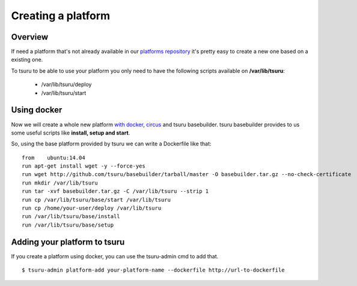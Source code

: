 .. Copyright 2014 tsuru authors. All rights reserved.
   Use of this source code is governed by a BSD-style
   license that can be found in the LICENSE file.


++++++++++++++++++++++++++++
Creating a platform
++++++++++++++++++++++++++++

Overview
========

If need a platform that's not already available in our `platforms repository
<https://github.com/tsuru/basebuilder>`_ it's pretty easy to create a new one
based on a existing one.

To tsuru to be able to use your platform you only need to have the following
scripts available on **/var/lib/tsuru**:

    * /var/lib/tsuru/deploy
    * /var/lib/tsuru/start


Using docker
============

Now we will create a whole new platform `with docker <http://www.docker.com/>`_,
`circus <https://circus.readthedocs.org/en/>`_ and tsuru basebuilder. tsuru
basebuilder provides to us some useful scripts like **install, setup and start**.

So, using the base platform provided by tsuru we can write a Dockerfile like that:

.. highlight:: bash

::

    from    ubuntu:14.04
    run apt-get install wget -y --force-yes
    run wget http://github.com/tsuru/basebuilder/tarball/master -O basebuilder.tar.gz --no-check-certificate
    run mkdir /var/lib/tsuru
    run tar -xvf basebuilder.tar.gz -C /var/lib/tsuru --strip 1
    run cp /var/lib/tsuru/base/start /var/lib/tsuru
    run cp /home/your-user/deploy /var/lib/tsuru
    run /var/lib/tsuru/base/install
    run /var/lib/tsuru/base/setup

Adding your platform to tsuru
=============================

If you create a platform using docker, you can use the tsuru-admin cmd to add
that.

.. highlight:: bash

::

    $ tsuru-admin platform-add your-platform-name --dockerfile http://url-to-dockerfile
